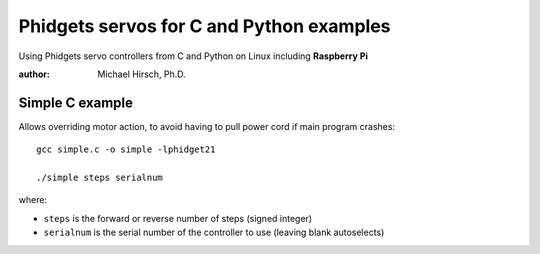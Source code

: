 =========================================
Phidgets servos for C and Python examples
=========================================

Using Phidgets servo controllers from C and Python on Linux including **Raspberry Pi**

:author: Michael Hirsch, Ph.D.



Simple C example
=================
Allows overriding motor action, to avoid having to pull power cord if main program crashes::

    gcc simple.c -o simple -lphidget21

    ./simple steps serialnum

where:

* ``steps`` is the forward or reverse number of steps (signed integer)
* ``serialnum`` is the serial number of the controller to use (leaving blank autoselects)
